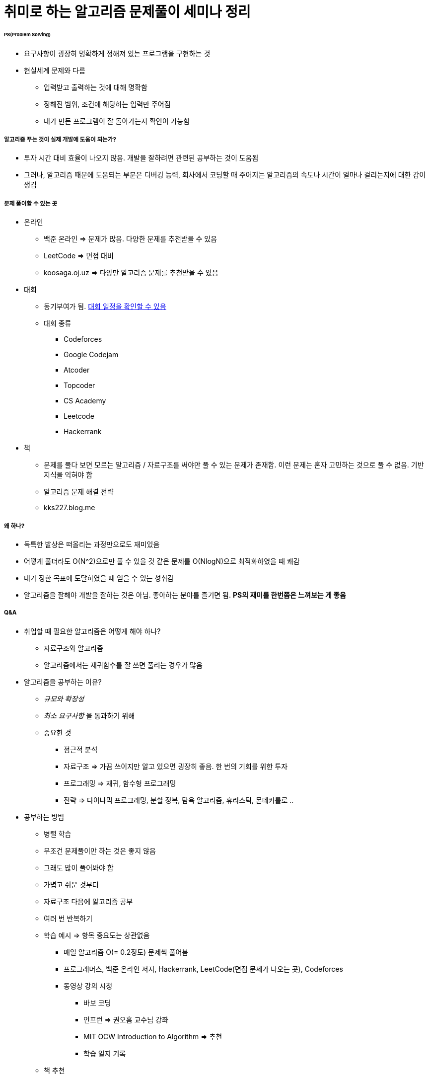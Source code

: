 = 취미로 하는 알고리즘 문제풀이 세미나 정리

====== PS(Problem Solving)
* 요구사항이 굉장히 명확하게 정해져 있는 프로그램을 구현하는 것
* 현실세계 문제와 다름
** 입력받고 출력하는 것에 대해 명확함
** 정해진 범위, 조건에 해당하는 입력만 주어짐
** 내가 만든 프로그램이 잘 돌아가는지 확인이 가능함

===== 알고리즘 푸는 것이 실제 개발에 도움이 되는가?
* 투자 시간 대비 효율이 나오지 않음. 개발을 잘하려면 관련된 공부하는 것이 도움됨
* 그러나, 알고리즘 때문에 도움되는 부분은 디버깅 능력, 회사에서 코딩할 때 주어지는 알고리즘의 속도나 시간이 얼마나 걸리는지에 대한 감이 생김

===== 문제 풀이할 수 있는 곳
* 온라인
** 백준 온라인 => 문제가 많음. 다양한 문제를 추천받을 수 있음
** LeetCode => 면접 대비
** koosaga.oj.uz => 다양만 알고리즘 문제를 추천받을 수 있음
* 대회
** 동기부여가 됨. https://www.acmicpc.net/calendar[대회 일정을 확인할 수 있음]
** 대회 종류
*** Codeforces
*** Google Codejam
*** Atcoder
*** Topcoder
*** CS Academy
*** Leetcode
*** Hackerrank
* 책
** 문제를 풀다 보면 모르는 알고리즘 / 자료구조를 써야만 풀 수 있는 문제가 존재함. 이런 문제는 혼자 고민하는 것으로 풀 수 없음. 기반 지식을 익혀야 함
** 알고리즘 문제 해결 전략 
** kks227.blog.me

===== 왜 하나?
* 독특한 발상은 떠올리는 과정만으로도 재미있음
* 어떻게 풀더라도 O(N^2)으로만 풀 수 있을 것 같은 문제를 O(NlogN)으로 최적화하였을 때 쾌감
* 내가 정한 목표에 도달하였을 때 얻을 수 있는 성취감
* 알고리즘을 잘해야 개발을 잘하는 것은 아님. 좋아하는 분야를 즐기면 됨. *PS의 재미를 한번쯤은 느껴보는 게 좋음*


===== Q&A
* 취업할 때 필요한 알고리즘은 어떻게 해야 하나?
** 자료구조와 알고리즘
** 알고리즘에서는 재귀함수를 잘 쓰면 풀리는 경우가 많음

* 알고리즘을 공부하는 이유?
** _규모와 확장성_
** _최소 요구사항_ 을 통과하기 위해
** 중요한 것
*** 점근적 분석
*** 자료구조 => 가끔 쓰이지만 알고 있으면 굉장히 좋음. 한 번의 기회를 위한 투자
*** 프로그래밍 => 재귀, 함수형 프로그래밍
*** 전략 => 다이나믹 프로그래밍, 분할 정복, 탐욕 알고리즘, 휴리스틱, 몬테카를로 .. 

* 공부하는 방법
** 병렬 학습
** 무조건 문제풀이만 하는 것은 좋지 않음
** 그래도 많이 풀어봐야 함
** 가볍고 쉬운 것부터
** 자료구조 다음에 알고리즘 공부
** 여러 번 반복하기

** 학습 예시 => 항목 중요도는 상관없음
*** 매일 알고리즘 O(= 0.2정도) 문제씩 풀어봄
*** 프로그래머스, 백준 온라인 저지, Hackerrank, LeetCode(면접 문제가 나오는 곳), Codeforces
*** 동영상 강의 시청
**** 바보 코딩
**** 인프런 => 권오흠 교수님 강좌
**** MIT OCW Introduction to Algorithm => 추천
**** 학습 일지 기록

** 책 추천
*** 헬로 코딩
*** 누워서 읽는 알고리즘
*** 자료구조(윤성우) => 쉽지만, 오류가 많음
*** 자료구조(천인국)
*** 프로그래밍 대회에서 배우는 알고리즘 문제 해결 전략 => 1권만 추천
*** Introduction to Algorithms
*** Art of Programming => 수도 코드로 되어있음. 매우 어려움

===== 결론
* 꾸준히
* 병렬 학습
* 중간에 포기해도 괜찮다, 멘탈 회복하고 나중에 다시 도전!
* 어차피 대부분 개발자는 평생 빚
* _기초 서적 두 권, 동영상 강의 두 개 정도 꼭 학습_
* 좋은 회사 가기 전까지 계속해서 알고리즘 문제를 풀어보기!

===== 찹고
* https://docs.google.com/presentation/d/1YuuL4_KEXnA2zRq6diQ1uoiPFxMFhJLei8R6M8CORUU/edit#slide=id.g3a3130a6f7_0_5[취미로 하는 알고리즘 문제 풀이 - 문서]
* https://youtu.be/1TVYmKPlNdc[취미로 하는 알고리즘 문제 풀이 - 동영상]